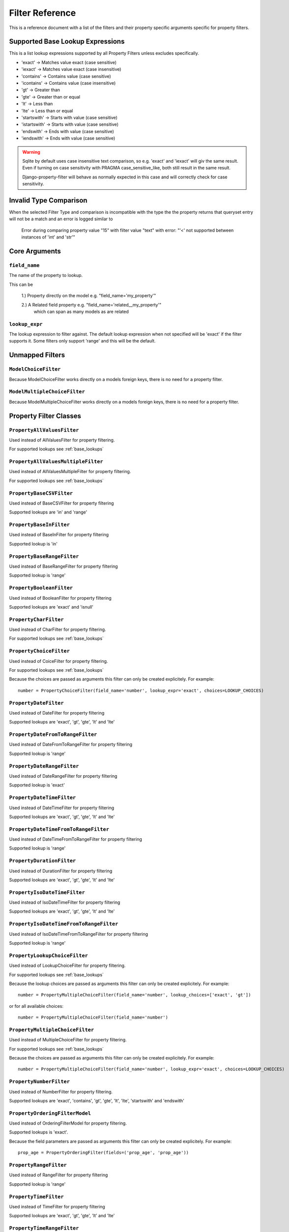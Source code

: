 
================
Filter Reference
================

This is a reference document with a list of the filters and their property
specific arguments specific for property filters.

.. _base_lookups:

Supported Base Lookup Expressions
---------------------------------

This is a list lookup expressions supported by all Property Filters unless
excludes specifically.

* 'exact'           -> Matches value exact (case sensitive)
* 'iexact'          -> Matches value exact (case insensitive)
* 'contains'        -> Contains value (case sensitive)
* 'icontains'       -> Contains value (case insensitive)
* 'gt'              -> Greater than
* 'gte'             -> Greater than or equal
* 'lt'              -> Less than
* 'lte'             -> Less than or equal
* 'startswith'      -> Starts with value (case sensitive)
* 'istartswith'     -> Starts with value (case sensitive)
* 'endswith'        -> Ends with value (case sensitive)
* 'iendswith'       -> Ends with value (case sensitive)

.. warning::
    Sqlite by default uses case insensitive text comparison, so e.g.
    'exact' and 'iexact' will giv the same result.
    Even if turning on case sensitivity with PRAGMA case_sensitive_like,
    both still result in the same result.

    Django-property-filter will behave as normally expected in this case and
    will correctly check for case sensitivity.

.. _invalid-type-comparison:

Invalid Type Comparison
-----------------------

When the selected Filter Type and comparison is incompatible with the type the
the property returns that queryset entry will not be a match and an error is
logged similar to

    Error during comparing property value "15" with filter value "text" with error: "'<' not supported between instances of 'int' and 'str'"

.. _core-arguments:

Core Arguments
--------------

``field_name``
~~~~~~~~~~~~~~

The name of the property to lookup.

This can be

    1.) Property directly on the model e.g. "field_name='my_property'"

    2.) A Related field property e.g. "field_name='related__my_property'"
        which can span as many models as are related

``lookup_expr``
~~~~~~~~~~~~~~~

The lookup expression to filter against.
The default lookup expression when not specified will be 'exact' if the filter supports it.
Some filters only support 'range' and this will be the default.

Unmapped Filters
----------------

``ModelChoiceFilter``
~~~~~~~~~~~~~~~~~~~~~

Because ModelChoiceFilter works directly on a models foreign keys, there is no
need for a property filter.

``ModelMultipleChoiceFilter``
~~~~~~~~~~~~~~~~~~~~~~~~~~~~~

Because ModelMultipleChoiceFilter works directly on a models foreign keys, there
is no need for a property filter.

Property Filter Classes
-----------------------

``PropertyAllValuesFilter``
~~~~~~~~~~~~~~~~~~~~~~~~~~~

Used instead of AllValuesFilter for property filtering.

For supported lookups see :ref:`base_lookups`

``PropertyAllValuesMultipleFilter``
~~~~~~~~~~~~~~~~~~~~~~~~~~~~~~~~~~~

Used instead of AllValuesMultipleFilter for property filtering.

For supported lookups see :ref:`base_lookups`

``PropertyBaseCSVFilter``
~~~~~~~~~~~~~~~~~~~~~~~~~

Used instead of BaseCSVFilter for property filtering

Supported lookups are 'in' and 'range'

``PropertyBaseInFilter``
~~~~~~~~~~~~~~~~~~~~~~~~~

Used instead of BaseInFilter for property filtering

Supported lookup is 'in'

``PropertyBaseRangeFilter``
~~~~~~~~~~~~~~~~~~~~~~~~~~~

Used instead of BaseRangeFilter for property filtering

Supported lookup is 'range'

``PropertyBooleanFilter``
~~~~~~~~~~~~~~~~~~~~~~~~~

Used instead of BooleanFilter for property filtering

Supported lookups are 'exact' and 'isnull'

``PropertyCharFilter``
~~~~~~~~~~~~~~~~~~~~~~

Used instead of CharFilter for property filtering.

For supported lookups see :ref:`base_lookups`

``PropertyChoiceFilter``
~~~~~~~~~~~~~~~~~~~~~~~~

Used instead of CoiceFilter for property filtering.

For supported lookups see :ref:`base_lookups`

Because the choices are passed as arguments this filter can only be created
explicitely. For example::

    number = PropertyChoiceFilter(field_name='number', lookup_expr='exact', choices=LOOKUP_CHOICES)

``PropertyDateFilter``
~~~~~~~~~~~~~~~~~~~~~~

Used instead of DateFilter for property filtering

Supported lookups are 'exact', 'gt', 'gte', 'lt' and 'lte'

``PropertyDateFromToRangeFilter``
~~~~~~~~~~~~~~~~~~~~~~~~~~~~~~~~~

Used instead of DateFromToRangeFilter for property filtering

Supported lookup is 'range'

``PropertyDateRangeFilter``
~~~~~~~~~~~~~~~~~~~~~~~~~~~

Used instead of DateRangeFilter for property filtering

Supported lookup is 'exact'

``PropertyDateTimeFilter``
~~~~~~~~~~~~~~~~~~~~~~~~~~

Used instead of DateTimeFilter for property filtering

Supported lookups are 'exact', 'gt', 'gte', 'lt' and 'lte'

``PropertyDateTimeFromToRangeFilter``
~~~~~~~~~~~~~~~~~~~~~~~~~~~~~~~~~~~~~

Used instead of DateTimeFromToRangeFilter for property filtering

Supported lookup is 'range'

``PropertyDurationFilter``
~~~~~~~~~~~~~~~~~~~~~~~~~~

Used instead of DurationFilter for property filtering

Supported lookups are 'exact', 'gt', 'gte', 'lt' and 'lte'

``PropertyIsoDateTimeFilter``
~~~~~~~~~~~~~~~~~~~~~~~~~~~~~

Used instead of IsoDateTimeFilter for property filtering

Supported lookups are 'exact', 'gt', 'gte', 'lt' and 'lte'

``PropertyIsoDateTimeFromToRangeFilter``
~~~~~~~~~~~~~~~~~~~~~~~~~~~~~~~~~~~~~~~~

Used instead of IsoDateTimeFromToRangeFilter for property filtering

Supported lookup is 'range'

``PropertyLookupChoiceFilter``
~~~~~~~~~~~~~~~~~~~~~~~~~~~~~~

Used instead of LookupChoiceFilter for property filtering.

For supported lookups see :ref:`base_lookups`

Because the lookup choices are passed as arguments this filter can only be
created explicitely. For example::

    number = PropertyMultipleChoiceFilter(field_name='number', lookup_choices=['exact', 'gt'])

or for all available choices::

    number = PropertyMultipleChoiceFilter(field_name='number')

``PropertyMultipleChoiceFilter``
~~~~~~~~~~~~~~~~~~~~~~~~~~~~~~~~

Used instead of MultipleChoiceFilter for property filtering.

For supported lookups see :ref:`base_lookups`

Because the choices are passed as arguments this filter can only be created
explicitely. For example::

    number = PropertyMultipleChoiceFilter(field_name='number', lookup_expr='exact', choices=LOOKUP_CHOICES)

``PropertyNumberFilter``
~~~~~~~~~~~~~~~~~~~~~~~~

Used instead of NumberFilter for property filtering.

Supported lookups are 'exact', 'contains', 'gt', 'gte', 'lt', 'lte', 'startswith' and 'endswith'

``PropertyOrderingFilterModel``
~~~~~~~~~~~~~~~~~~~~~~~~~~~~~~~

Used instead of OrderingFilterModel for property filtering.

Supported lookups is 'exact'.

Because the field parameters are passed as arguments this filter can only be created
explicitely. For example::

    prop_age = PropertyOrderingFilter(fields=('prop_age', 'prop_age'))

``PropertyRangeFilter``
~~~~~~~~~~~~~~~~~~~~~~~

Used instead of RangeFilter for property filtering

Supported lookup is 'range'

``PropertyTimeFilter``
~~~~~~~~~~~~~~~~~~~~~~

Used instead of TimeFilter for property filtering

Supported lookups are 'exact', 'gt', 'gte', 'lt' and 'lte'

``PropertyTimeRangeFilter``
~~~~~~~~~~~~~~~~~~~~~~~~~~~

Used instead of TimeRangeFilter for property filtering

Supported lookup is 'range'

``PropertyTypedChoiceFilter``
~~~~~~~~~~~~~~~~~~~~~~~~~~~~~

Used instead of TypedChoiceFilter for property filtering.

For supported lookups see :ref:`base_lookups`

Because the choices are passed as arguments this filter can only be created
explicitely. For example::

    number = PropertyTypedChoiceFilter(field_name='number_str', lookup_expr='exact', choices=NUMBER_LIST, coerce=int)

``PropertyTypedMultipleChoiceFilter``
~~~~~~~~~~~~~~~~~~~~~~~~~~~~~~~~~~~~~

Used instead of TypedMultipleChoiceFilter for property filtering.

For supported lookups see :ref:`base_lookups`

Because the choices are passed as arguments this filter can only be created
explicitely. For example::

    number = PropertyTypedMultipleChoiceFilter(field_name='number_str', lookup_expr='exact', choices=NUMBER_LIST, coerce=int)

``PropertyUUIDFilter``
~~~~~~~~~~~~~~~~~~~~~~

Used instead of UUIDFilter for property filtering

Supported lookup is 'exact'
